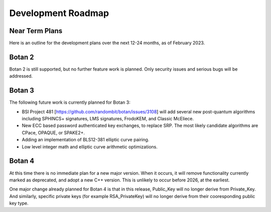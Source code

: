 
Development Roadmap
========================================

Near Term Plans
----------------------------------------

Here is an outline for the development plans over the next 12-24 months,
as of February 2023.

Botan 2
---------------

Botan 2 is still supported, but no further feature work is planned.
Only security issues and serious bugs will be addressed.

Botan 3
---------------

The following future work is currently planned for Botan 3:

* BSI Project 481 [https://github.com/randombit/botan/issues/3108]
  will add several new post-quantum algorithms including SPHINCS+
  signatures, LMS signatures, FrodoKEM, and Classic McEliece.

* New ECC based password authenticated key exchanges, to replace SRP.
  The most likely candidate algorithms are CPace, OPAQUE, or SPAKE2+.

* Adding an implementation of BLS12-381 elliptic curve pairing.

* Low level integer math and elliptic curve arithmetic optimizations.

Botan 4
---------------

At this time there is no immediate plan for a new major version. When it occurs,
it will remove functionality currently marked as deprecated, and adopt a new C++
version. This is unlikely to occur before 2026, at the earliest.

One major change already planned for Botan 4 is that in this release, Public_Key
will no longer derive from Private_Key. And similarly, specific private keys
(for example RSA_PrivateKey) will no longer derive from their cooresponding
public key type.
